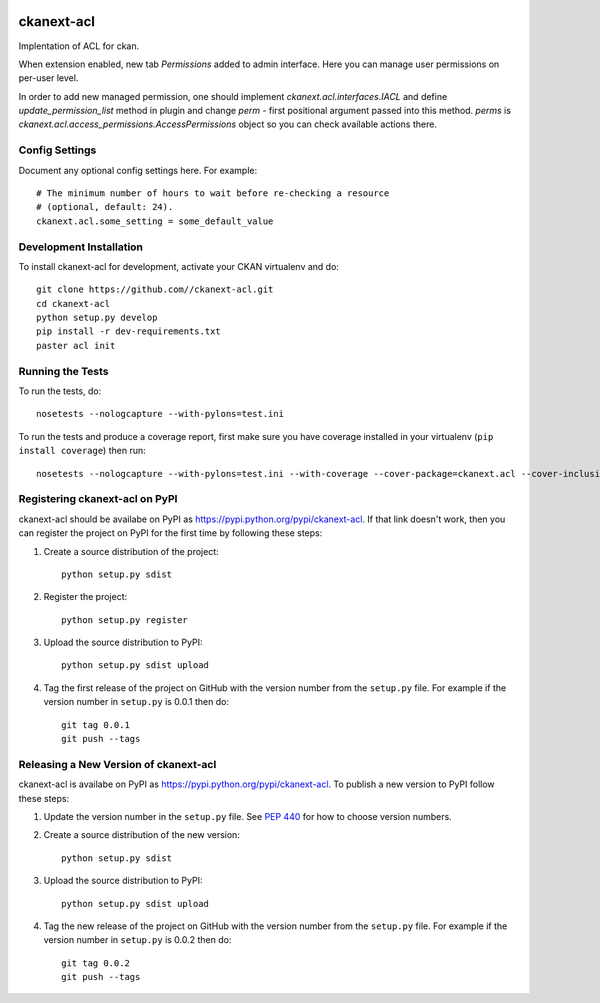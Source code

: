 .. You should enable this project on travis-ci.org and coveralls.io to make
   these badges work. The necessary Travis and Coverage config files have been
   generated for you.

.. image:: https://travis-ci.org//ckanext-acl.svg?branch=master
    :target: https://travis-ci.org//ckanext-acl

.. image:: https://coveralls.io/repos//ckanext-acl/badge.svg
  :target: https://coveralls.io/r//ckanext-acl

.. image:: https://pypip.in/download/ckanext-acl/badge.svg
    :target: https://pypi.python.org/pypi//ckanext-acl/
    :alt: Downloads

.. image:: https://pypip.in/version/ckanext-acl/badge.svg
    :target: https://pypi.python.org/pypi/ckanext-acl/
    :alt: Latest Version

.. image:: https://pypip.in/py_versions/ckanext-acl/badge.svg
    :target: https://pypi.python.org/pypi/ckanext-acl/
    :alt: Supported Python versions

.. image:: https://pypip.in/status/ckanext-acl/badge.svg
    :target: https://pypi.python.org/pypi/ckanext-acl/
    :alt: Development Status

.. image:: https://pypip.in/license/ckanext-acl/badge.svg
    :target: https://pypi.python.org/pypi/ckanext-acl/
    :alt: License

=============
ckanext-acl
=============

.. Put a description of your extension here:
   What does it do? What features does it have?
   Consider including some screenshots or embedding a video!


Implentation of ACL for ckan.

When extension enabled, new tab `Permissions` added to admin interface.
Here you can manage user permissions on per-user level.

In order to add new managed permission, one should implement `ckanext.acl.interfaces.IACL`
and define `update_permission_list` method in plugin and change `perm` - first positional argument
passed into this method. `perms` is `ckanext.acl.access_permissions.AccessPermissions` object so
you can check available actions there.

---------------
Config Settings
---------------

Document any optional config settings here. For example::

    # The minimum number of hours to wait before re-checking a resource
    # (optional, default: 24).
    ckanext.acl.some_setting = some_default_value


------------------------
Development Installation
------------------------

To install ckanext-acl for development, activate your CKAN virtualenv and
do::

    git clone https://github.com//ckanext-acl.git
    cd ckanext-acl
    python setup.py develop
    pip install -r dev-requirements.txt
    paster acl init


-----------------
Running the Tests
-----------------

To run the tests, do::

    nosetests --nologcapture --with-pylons=test.ini

To run the tests and produce a coverage report, first make sure you have
coverage installed in your virtualenv (``pip install coverage``) then run::

    nosetests --nologcapture --with-pylons=test.ini --with-coverage --cover-package=ckanext.acl --cover-inclusive --cover-erase --cover-tests


---------------------------------
Registering ckanext-acl on PyPI
---------------------------------

ckanext-acl should be availabe on PyPI as
https://pypi.python.org/pypi/ckanext-acl. If that link doesn't work, then
you can register the project on PyPI for the first time by following these
steps:

1. Create a source distribution of the project::

     python setup.py sdist

2. Register the project::

     python setup.py register

3. Upload the source distribution to PyPI::

     python setup.py sdist upload

4. Tag the first release of the project on GitHub with the version number from
   the ``setup.py`` file. For example if the version number in ``setup.py`` is
   0.0.1 then do::

       git tag 0.0.1
       git push --tags


----------------------------------------
Releasing a New Version of ckanext-acl
----------------------------------------

ckanext-acl is availabe on PyPI as https://pypi.python.org/pypi/ckanext-acl.
To publish a new version to PyPI follow these steps:

1. Update the version number in the ``setup.py`` file.
   See `PEP 440 <http://legacy.python.org/dev/peps/pep-0440/#public-version-identifiers>`_
   for how to choose version numbers.

2. Create a source distribution of the new version::

     python setup.py sdist

3. Upload the source distribution to PyPI::

     python setup.py sdist upload

4. Tag the new release of the project on GitHub with the version number from
   the ``setup.py`` file. For example if the version number in ``setup.py`` is
   0.0.2 then do::

       git tag 0.0.2
       git push --tags
